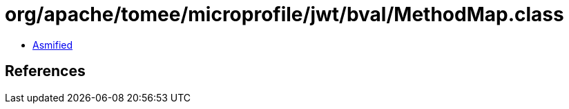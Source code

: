 = org/apache/tomee/microprofile/jwt/bval/MethodMap.class

 - link:MethodMap-asmified.java[Asmified]

== References

